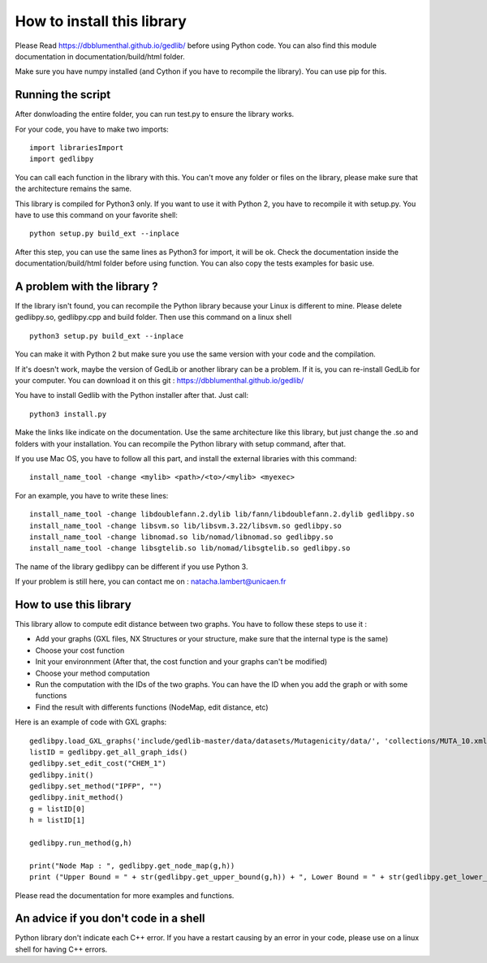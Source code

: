 How to install this library
====================================

Please Read https://dbblumenthal.github.io/gedlib/ before using Python code.
You can also find this module documentation in documentation/build/html folder. 

Make sure you have numpy installed (and Cython if you have to recompile the library). You can use pip for this. 


Running the script
-------------------

After donwloading the entire folder, you can run test.py to ensure the library works. 

For your code, you have to make two imports::

  import librariesImport
  import gedlibpy

You can call each function in the library with this. You can't move any folder or files on the library, please make sure that the architecture remains the same. 

This library is compiled for Python3 only. If you want to use it with Python 2, you have to recompile it with setup.py. You have to use this command on your favorite shell::

  python setup.py build_ext --inplace

After this step, you can use the same lines as Python3 for import, it will be ok. Check the documentation inside the documentation/build/html folder before using function. You can also copy the tests examples for basic use.


A problem with the library ? 
-------------------------------

If the library isn't found, you can recompile the Python library because your Linux is different to mine. Please delete gedlibpy.so, gedlibpy.cpp and build folder. Then use this command on a linux shell ::

  python3 setup.py build_ext --inplace

You can make it with Python 2 but make sure you use the same version with your code and the compilation.

If it's doesn't work, maybe the version of GedLib or another library can be a problem. If it is, you can re-install GedLib for your computer. You can download it on this git : https://dbblumenthal.github.io/gedlib/

You have to install Gedlib with the Python installer after that. 
Just call::

  python3 install.py

Make the links like indicate on the documentation. Use the same architecture like this library, but just change the .so and folders with your installation. You can recompile the Python library with setup command, after that. 

If you use Mac OS, you have to follow all this part, and install the external libraries with this command::

  install_name_tool -change <mylib> <path>/<to>/<mylib> <myexec>

For an example, you have to write these lines::

  install_name_tool -change libdoublefann.2.dylib lib/fann/libdoublefann.2.dylib gedlibpy.so
  install_name_tool -change libsvm.so lib/libsvm.3.22/libsvm.so gedlibpy.so
  install_name_tool -change libnomad.so lib/nomad/libnomad.so gedlibpy.so
  install_name_tool -change libsgtelib.so lib/nomad/libsgtelib.so gedlibpy.so

The name of the library gedlibpy can be different if you use Python 3.

If your problem is still here, you can contact me on : natacha.lambert@unicaen.fr

How to use this library
-------------------------

This library allow to compute edit distance between two graphs. You have to follow these steps to use it : 

- Add your graphs (GXL files, NX Structures or your structure, make sure that the internal type is the same)
- Choose your cost function 
- Init your environnment (After that, the cost function and your graphs can't be modified)
- Choose your method computation
- Run the computation with the IDs of the two graphs. You can have the ID when you add the graph or with some functions
- Find the result with differents functions (NodeMap, edit distance, etc)

Here is an example of code with GXL graphs::

  gedlibpy.load_GXL_graphs('include/gedlib-master/data/datasets/Mutagenicity/data/', 'collections/MUTA_10.xml')
  listID = gedlibpy.get_all_graph_ids()
  gedlibpy.set_edit_cost("CHEM_1")
  gedlibpy.init()
  gedlibpy.set_method("IPFP", "")
  gedlibpy.init_method()
  g = listID[0]
  h = listID[1]

  gedlibpy.run_method(g,h)

  print("Node Map : ", gedlibpy.get_node_map(g,h))
  print ("Upper Bound = " + str(gedlibpy.get_upper_bound(g,h)) + ", Lower Bound = " + str(gedlibpy.get_lower_bound(g,h)) + ", Runtime = " + str(gedlibpy.get_runtime(g,h)))


Please read the documentation for more examples and functions. 


An advice if you don't code in a shell
---------------------------------------

Python library don't indicate each C++ error. If you have a restart causing by an error in your code, please use on a linux shell for having C++ errors. 
